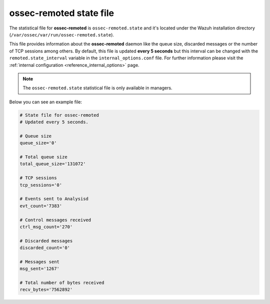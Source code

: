 .. Copyright (C) 2018 Wazuh, Inc.

.. _ossec_remoted_state_file:

ossec-remoted state file
========================

The statistical file for **ossec-remoted** is ``ossec-remoted.state`` and it's located under the Wazuh installation directory (``/var/ossec/var/run/ossec-remoted.state``).

This file provides information about the **ossec-remoted** daemon like the queue size, discarded messages or the number of TCP sessions among others. By default, this file is updated **every 5 seconds** but this interval can be changed with the ``remoted.state_interval`` variable in the ``internal_options.conf`` file. For further information please visit the :ref:`internal configuration <reference_internal_options>` page.

.. note:: The ``ossec-remoted.state`` statistical file is only available in managers.

Below you can see an example file:

.. code-block:: bash

    # State file for ossec-remoted
    # Updated every 5 seconds.

    # Queue size
    queue_size='0'

    # Total queue size
    total_queue_size='131072'

    # TCP sessions
    tcp_sessions='0'

    # Events sent to Analysisd
    evt_count='7383'

    # Control messages received
    ctrl_msg_count='270'

    # Discarded messages
    discarded_count='0'

    # Messages sent
    msg_sent='1267'

    # Total number of bytes received
    recv_bytes='7562892'
